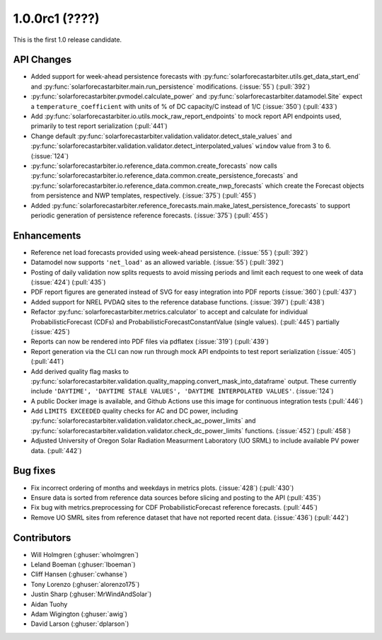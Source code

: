 .. _whatsnew_100rc1:

1.0.0rc1 (????)
---------------

This is the first 1.0 release candidate.


API Changes
~~~~~~~~~~~
* Added support for week-ahead persistence forecasts with
  :py:func:`solarforecastarbiter.utils.get_data_start_end` and
  :py:func:`solarforecastarbiter.main.run_persistence` modifications. (:issue:`55`) (:pull:`392`)
* :py:func:`solarforecastarbiter.pvmodel.calculate_power` and
  :py:func:`solarforecastarbiter.datamodel.Site` expect a ``temperature_coefficient``
  with units of % of DC capacity/C instead of 1/C (:issue:`350`) (:pull:`433`)
* Add :py:func:`solarforecastarbiter.io.utils.mock_raw_report_endpoints` to mock
  report API endpoints used, primarily to test report serialization (:pull:`441`)
* Change default
  :py:func:`solarforecastarbiter.validation.validator.detect_stale_values` and
  :py:func:`solarforecastarbiter.validation.validator.detect_interpolated_values`
  ``window`` value from 3 to 6. (:issue:`124`)
* :py:func:`solarforecastarbiter.io.reference_data.common.create_forecasts` now
  calls :py:func:`solarforecastarbiter.io.reference_data.common.create_persistence_forecasts`
  and :py:func:`solarforecastarbiter.io.reference_data.common.create_nwp_forecasts`
  which create the Forecast objects from persistence and NWP templates,
  respectively. (:issue:`375`) (:pull:`455`)
* Added :py:func:`solarforecastarbiter.reference_forecasts.main.make_latest_persistence_forecasts`
  to support periodic generation of persistence reference forecasts. (:issue:`375`)
  (:pull:`455`)


Enhancements
~~~~~~~~~~~~
* Reference net load forecasts provided using week-ahead persistence. (:issue:`55`) (:pull:`392`)
* Datamodel now supports ``'net_load'`` as an allowed variable. (:issue:`55`) (:pull:`392`)
* Posting of daily validation now splits requests to avoid missing periods and
  limit each request to one week of data (:issue:`424`) (:pull:`435`)
* PDF report figures are generated instead of SVG for easy integration into PDF
  reports (:issue:`360`) (:pull:`437`)
* Added support for NREL PVDAQ sites to the reference database functions.
  (:issue:`397`) (:pull:`438`)
* Refactor :py:func:`solarforecastarbiter.metrics.calculator` to accept and
  calculate for individual ProbabilisticForecast (CDFs) and ProbabilisticForecastConstantValue
  (single values). (:pull:`445`) partially (:issue:`425`)
* Reports can now be rendered into PDF files via pdflatex (:issue:`319`) (:pull:`439`)
* Report generation via the CLI can now run through mock API endpoints to test
  report serialization (:issue:`405`) (:pull:`441`)
* Add derived quality flag masks to
  :py:func:`solarforecastarbiter.validation.quality_mapping.convert_mask_into_dataframe`
  output. These currently include ``'DAYTIME', 'DAYTIME STALE VALUES',
  'DAYTIME INTERPOLATED VALUES'``. (:issue:`124`)
* A public Docker image is available, and Github Actions use this image for
  continuous integration tests (:pull:`446`)
* Add ``LIMITS EXCEEDED`` quality checks for AC and DC power, including
  :py:func:`solarforecastarbiter.validation.validator.check_ac_power_limits` and
  :py:func:`solarforecastarbiter.validation.validator.check_dc_power_limits`
  functions. (:issue:`452`) (:pull:`458`)
* Adjusted University of Oregon Solar Radiation Measurment Laboratory (UO SRML)
  to include available PV power data. (:pull:`442`)

Bug fixes
~~~~~~~~~
* Fix incorrect ordering of months and weekdays in metrics plots.
  (:issue:`428`) (:pull:`430`)
* Ensure data is sorted from reference data sources before slicing and
  posting to the API (:pull:`435`)
* Fix bug with metrics.preprocessing for CDF ProbabilisticForecast reference
  forecasts. (:pull:`445`)
* Remove UO SMRL sites from reference dataset that have not reported recent
  data. (:issue:`436`) (:pull:`442`)


Contributors
~~~~~~~~~~~~

* Will Holmgren (:ghuser:`wholmgren`)
* Leland Boeman (:ghuser:`lboeman`)
* Cliff Hansen (:ghuser:`cwhanse`)
* Tony Lorenzo (:ghuser:`alorenzo175`)
* Justin Sharp (:ghuser:`MrWindAndSolar`)
* Aidan Tuohy
* Adam Wigington (:ghuser:`awig`)
* David Larson (:ghuser:`dplarson`)
